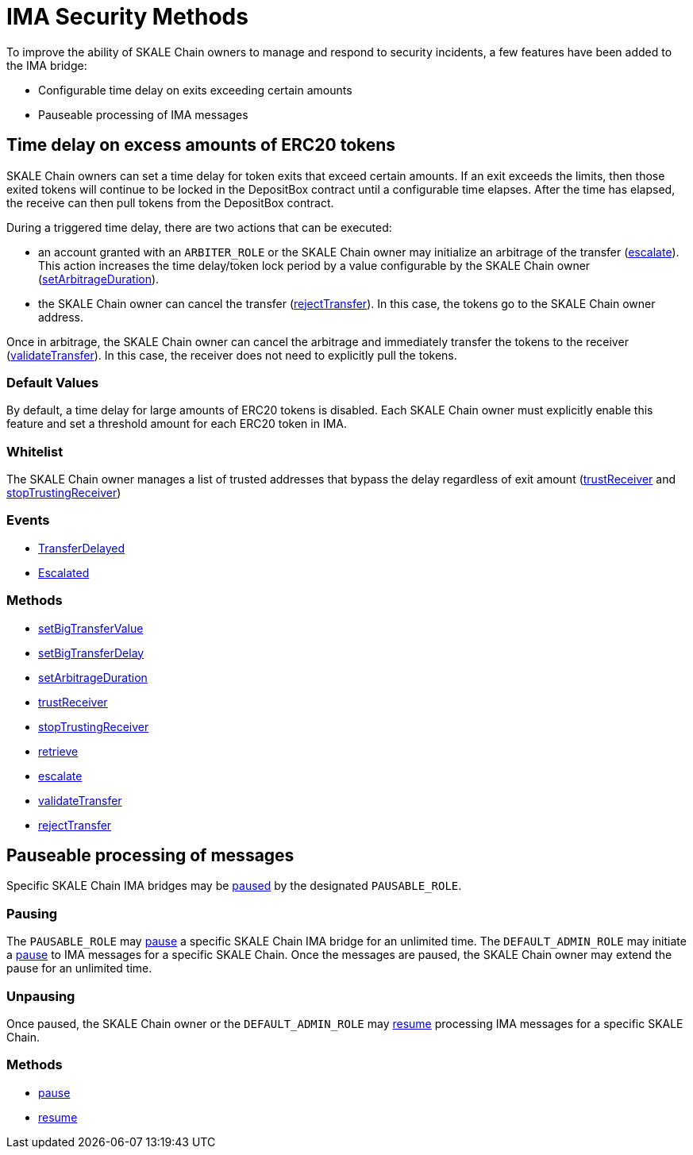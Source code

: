 = IMA Security Methods

To improve the ability of SKALE Chain owners to manage and respond to security incidents, a few features have been added to the IMA bridge:

* Configurable time delay on exits exceeding certain amounts
* Pauseable processing of IMA messages

== Time delay on excess amounts of ERC20 tokens

SKALE Chain owners can set a time delay for token exits that exceed certain amounts. If an exit exceeds the limits, then those exited tokens will continue to be locked in the DepositBox contract until a configurable time elapses.  After the time has elapsed, the receive can then pull tokens from the DepositBox contract.

During a triggered time delay, there are two actions that can be executed:

* an account granted with an `ARBITER_ROLE` or the SKALE Chain owner may initialize an arbitrage of the transfer (xref:api:mainnet/DepositBoxERC20.adoc#_escalate_escalateuint256_transferid_external[escalate]). This action increases the time delay/token lock period by a value configurable by the SKALE Chain owner (xref:api:mainnet/DepositBoxERC20.adoc#_setarbitrageduration_setarbitragedurationstring_schainname_uint256_delayinseconds_external[setArbitrageDuration]). 
* the SKALE Chain owner can cancel the transfer (xref:api:mainnet/DepositBoxERC20.adoc#_rejecttransfer_rejecttransferuint256_transferid_external[rejectTransfer]).  In this case, the tokens go to the SKALE Chain owner address.  

Once in arbitrage, the SKALE Chain owner can cancel the arbitrage and immediately transfer the tokens to the receiver (xref:api:mainnet/DepositBoxERC20.adoc#_validatetransfer_validatetransferuint256_transferid_external[validateTransfer]).  In this case, the receiver does not need to explicitly pull the tokens.

=== Default Values

By default, a time delay for large amounts of ERC20 tokens is disabled. Each SKALE Chain owner must explicitly enable this feature and set a threshold amount for each ERC20 token in IMA.

=== Whitelist

The SKALE Chain owner manages a list of trusted addresses that bypass the delay regardless of exit amount (xref:api:mainnet/DepositBoxERC20.adoc#_trustreceiver_trustreceiverstring_schainname_address_receiver_external[trustReceiver] and xref:api:mainnet/DepositBoxERC20.adoc#_stoptrustingreceiver_stoptrustingreceiverstring_schainname_address_receiver_external[stopTrustingReceiver])

=== Events

- xref:api:mainnet/DepositBoxERC20.adoc#_transferdelayed_transferdelayeduint256_id_address_receiver_address_token_uint256_amount_event[TransferDelayed]
- xref:api:mainnet/DepositBoxERC20.adoc#_escalated_escalateduint256_id_event[Escalated]

=== Methods

- xref:api:mainnet/DepositBoxERC20.adoc#_setbigtransfervalue_setbigtransfervaluestring_schainname_address_token_uint256_value_external[setBigTransferValue]
- xref:api:mainnet/DepositBoxERC20.adoc#_setbigtransferdelay_setbigtransferdelaystring_schainname_uint256_delayinseconds_external[setBigTransferDelay]
- xref:api:mainnet/DepositBoxERC20.adoc#_setarbitrageduration_setarbitragedurationstring_schainname_uint256_delayinseconds_external[setArbitrageDuration]
- xref:api:mainnet/DepositBoxERC20.adoc#_trustreceiver_trustreceiverstring_schainname_address_receiver_external[trustReceiver]
- xref:api:mainnet/DepositBoxERC20.adoc#_stoptrustingreceiver_stoptrustingreceiverstring_schainname_address_receiver_external[stopTrustingReceiver]
- xref:api:mainnet/DepositBoxERC20.adoc#_retrieve_retrieve_external[retrieve]
- xref:api:mainnet/DepositBoxERC20.adoc#_escalate_escalateuint256_transferid_external[escalate]
- xref:api:mainnet/DepositBoxERC20.adoc#_validatetransfer_validatetransferuint256_transferid_external[validateTransfer]
- xref:api:mainnet/DepositBoxERC20.adoc#_rejecttransfer_rejecttransferuint256_transferid_external[rejectTransfer]

== Pauseable processing of messages

Specific SKALE Chain IMA bridges may be xref:api:mainnet/MessageProxyForMainnet.adoc#_pause_pausestring_schainname_external[paused] by the designated `PAUSABLE_ROLE`.

=== Pausing

The `PAUSABLE_ROLE` may xref:api:mainnet/MessageProxyForMainnet.adoc#_pause_pausestring_schainname_external[pause] a specific SKALE Chain IMA bridge for an unlimited time.
The `DEFAULT_ADMIN_ROLE` may initiate a xref:api:mainnet/MessageProxyForMainnet.adoc#_pause_pausestring_schainname_external[pause] to IMA messages for a specific SKALE Chain. Once the messages are paused, the SKALE Chain owner may extend the pause for an unlimited time.

=== Unpausing

Once paused, the SKALE Chain owner or the `DEFAULT_ADMIN_ROLE` may xref:api:mainnet/MessageProxyForMainnet.adoc#_resume_resumestring_schainname_external[resume] processing IMA messages for a specific SKALE Chain. 

=== Methods

- xref:api:mainnet/MessageProxyForMainnet.adoc#_pause_pausestring_schainname_external[pause]
- xref:api:mainnet/MessageProxyForMainnet.adoc#_resume_resumestring_schainname_external[resume]